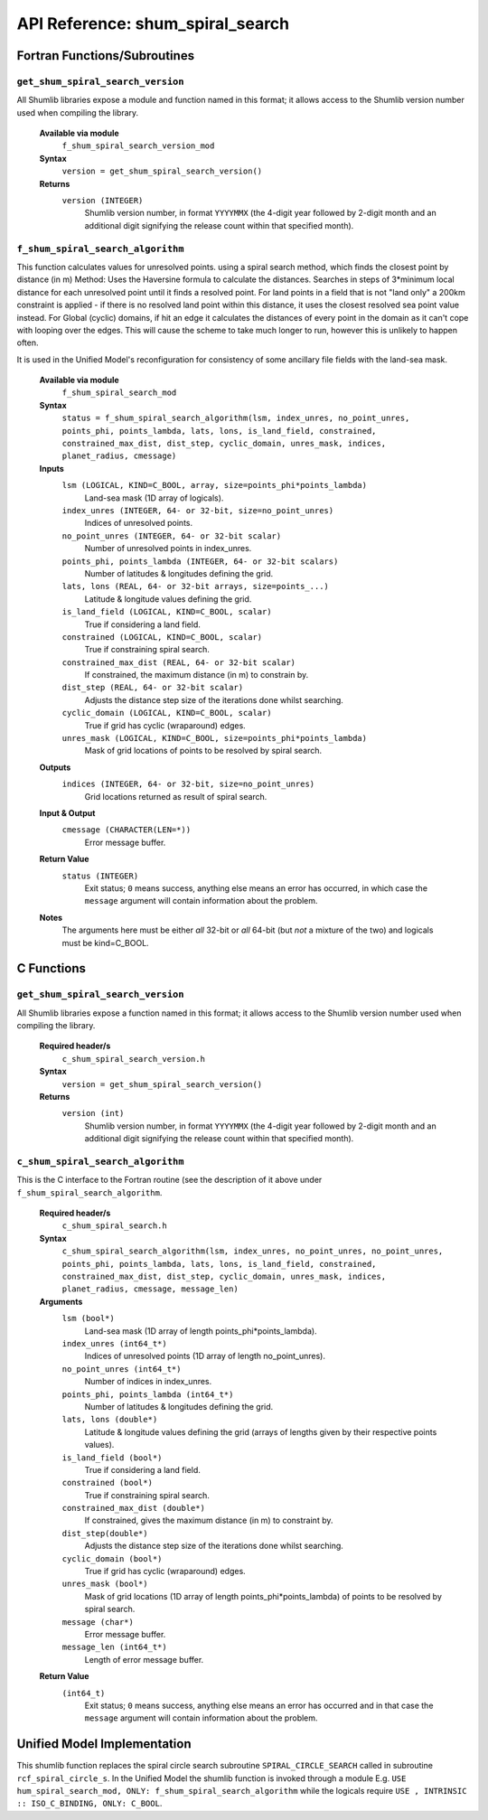 API Reference: shum_spiral_search
---------------------------------

Fortran Functions/Subroutines
%%%%%%%%%%%%%%%%%%%%%%%%%%%%%

``get_shum_spiral_search_version``
''''''''''''''''''''''''''''''''''

All Shumlib libraries expose a module and function named in this format; it 
allows access to the Shumlib version number used when compiling the library.

    **Available via module**
        ``f_shum_spiral_search_version_mod``

    **Syntax**
        ``version = get_shum_spiral_search_version()``

    **Returns**
        ``version (INTEGER)``
            Shumlib version number, in format ``YYYYMMX`` (the 4-digit year
            followed by 2-digit month and an additional digit signifying the
            release count within that specified month).


``f_shum_spiral_search_algorithm``
''''''''''''''''''''''''''''''''''

This function calculates values for unresolved points.
using a spiral search method, which finds the closest point by distance (in m)
Method: Uses the Haversine formula to calculate the distances.
Searches in steps of 3*minimum local distance for each unresolved point until 
it finds a resolved point. For land points in a field that is not "land only" 
a 200km constraint is applied - if there is no resolved land point within
this distance, it uses the closest resolved sea point value instead.
For Global (cyclic) domains, if hit an edge it calculates the distances of 
every point in the domain as it can't cope with looping over the edges.  
This will cause the scheme to take much longer to run, however this is unlikely
to happen often.

It is used in the Unified Model's reconfiguration for consistency of some
ancillary file fields with the land-sea mask.


    **Available via module**
        ``f_shum_spiral_search_mod``

    **Syntax**
        ``status = f_shum_spiral_search_algorithm(lsm, index_unres, no_point_unres, points_phi, points_lambda, lats, lons, is_land_field, constrained, constrained_max_dist, dist_step, cyclic_domain, unres_mask, indices, planet_radius, cmessage)``

    **Inputs**
        ``lsm (LOGICAL, KIND=C_BOOL, array, size=points_phi*points_lambda)``
            Land-sea mask (1D array of logicals).
        ``index_unres (INTEGER, 64- or 32-bit, size=no_point_unres)``
            Indices of unresolved points.
        ``no_point_unres (INTEGER, 64- or 32-bit scalar)``
            Number of unresolved points in index_unres.
        ``points_phi, points_lambda (INTEGER, 64- or 32-bit scalars)``
            Number of latitudes & longitudes defining the grid.
        ``lats, lons (REAL, 64- or 32-bit arrays, size=points_...)``
            Latitude & longitude values defining the grid.
        ``is_land_field (LOGICAL, KIND=C_BOOL, scalar)``
            True if considering a land field.
        ``constrained (LOGICAL, KIND=C_BOOL, scalar)``
            True if constraining spiral search.
        ``constrained_max_dist (REAL, 64- or 32-bit scalar)``
            If constrained, the maximum distance (in m) to constrain by.
        ``dist_step (REAL, 64- or 32-bit scalar)``
            Adjusts the distance step size of the iterations done whilst searching.
        ``cyclic_domain (LOGICAL, KIND=C_BOOL, scalar)``
            True if grid has cyclic (wraparound) edges.
        ``unres_mask (LOGICAL, KIND=C_BOOL, size=points_phi*points_lambda)``
            Mask of grid locations of points to be resolved by spiral search.
    
    **Outputs**
        ``indices (INTEGER, 64- or 32-bit, size=no_point_unres)``
            Grid locations returned as result of spiral search.

    **Input & Output**
        ``cmessage (CHARACTER(LEN=*))``
            Error message buffer.

    **Return Value**
        ``status (INTEGER)``
            Exit status; ``0`` means success, anything else means an error has
            occurred, in which case the ``message`` argument will contain 
            information about the problem.

    **Notes**
        The arguments here must be either *all* 32-bit or *all* 64-bit 
        (but *not* a mixture of the two) and logicals must be kind=C_BOOL.

C Functions
%%%%%%%%%%%

``get_shum_spiral_search_version``
''''''''''''''''''''''''''''''''''

All Shumlib libraries expose a function named in this format; it allows access
to the Shumlib version number used when compiling the library.

    **Required header/s**
        ``c_shum_spiral_search_version.h``

    **Syntax**
        ``version = get_shum_spiral_search_version()``

    **Returns**
        ``version (int)``
            Shumlib version number, in format ``YYYYMMX`` (the 4-digit year
            followed by 2-digit month and an additional digit signifying the
            release count within that specified month).

``c_shum_spiral_search_algorithm``
''''''''''''''''''''''''''''''''''

This is the C interface to the Fortran routine (see the description of it 
above under ``f_shum_spiral_search_algorithm``.

    **Required header/s**
        ``c_shum_spiral_search.h``

    **Syntax**
        ``c_shum_spiral_search_algorithm(lsm, index_unres, no_point_unres, no_point_unres, points_phi, points_lambda, lats, lons, is_land_field, constrained, constrained_max_dist, dist_step, cyclic_domain, unres_mask, indices, planet_radius, cmessage, message_len)``
   
    **Arguments**
        ``lsm (bool*)``
            Land-sea mask (1D array of length points_phi*points_lambda).
        ``index_unres (int64_t*)``
            Indices of unresolved points (1D array of length no_point_unres).
        ``no_point_unres (int64_t*)``
            Number of indices in index_unres.
        ``points_phi, points_lambda (int64_t*)``
            Number of latitudes & longitudes defining the grid.
        ``lats, lons (double*)``
            Latitude & longitude values defining the grid (arrays of lengths given
            by their respective points values).
        ``is_land_field (bool*)``
            True if considering a land field.
        ``constrained (bool*)``
            True if constraining spiral search.
        ``constrained_max_dist (double*)``
            If constrained, gives the maximum distance (in m) to constraint by.
        ``dist_step(double*)``
            Adjusts the distance step size of the iterations done whilst searching.            
        ``cyclic_domain (bool*)``
            True if grid has cyclic (wraparound) edges.
        ``unres_mask (bool*)``
            Mask of grid locations (1D array of length points_phi*points_lambda) 
            of points to be resolved by spiral search.
        ``message (char*)``
            Error message buffer.
        ``message_len (int64_t*)``
            Length of error message buffer.     

    **Return Value**
        ``(int64_t)``
            Exit status; ``0`` means success, anything else means an error has
            occurred and in that case the ``message`` argument will contain 
            information about the problem.

Unified Model Implementation
%%%%%%%%%%%%%%%%%%%%%%%%%%%%

This shumlib function replaces the spiral circle search subroutine 
``SPIRAL_CIRCLE_SEARCH`` called in subroutine ``rcf_spiral_circle_s``. 
In the Unified Model the shumlib function is invoked through a module 
E.g. 
``USE hum_spiral_search_mod, ONLY: f_shum_spiral_search_algorithm``
while the logicals require
``USE , INTRINSIC :: ISO_C_BINDING, ONLY: C_BOOL``.

